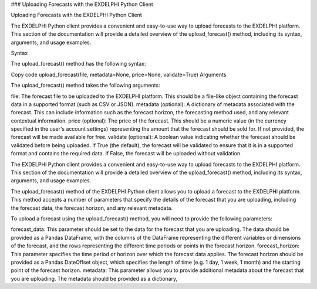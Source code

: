 ### Uploading Forecasts with the EXDELPHI Python Client

Uploading Forecasts with the EXDELPHI Python Client

The EXDELPHI Python client provides a convenient and easy-to-use way to upload forecasts to the EXDELPHI platform. This section of the documentation will provide a detailed overview of the upload_forecast() method, including its syntax, arguments, and usage examples.

Syntax

The upload_forecast() method has the following syntax:

Copy code
upload_forecast(file, metadata=None, price=None, validate=True)
Arguments

The upload_forecast() method takes the following arguments:

file: The forecast file to be uploaded to the EXDELPHI platform. This should be a file-like object containing the forecast data in a supported format (such as CSV or JSON).
metadata (optional): A dictionary of metadata associated with the forecast. This can include information such as the forecast horizon, the forecasting method used, and any relevant contextual information.
price (optional): The price of the forecast. This should be a numeric value (in the currency specified in the user's account settings) representing the amount that the forecast should be sold for. If not provided, the forecast will be made available for free.
validate (optional): A boolean value indicating whether the forecast should be validated before being uploaded. If True (the default), the forecast will be validated to ensure that it is in a supported format and contains the required data. If False, the forecast will be uploaded without validation.


The EXDELPHI Python client provides a convenient and easy-to-use way to upload forecasts to the EXDELPHI platform. This section of the documentation will provide a detailed overview of the upload_forecast() method, including its syntax, arguments, and usage examples.

The upload_forecast() method of the EXDELPHI Python client allows you to upload a forecast to the EXDELPHI platform. This method accepts a number of parameters that specify the details of the forecast that you are uploading, including the forecast data, the forecast horizon, and any relevant metadata.

To upload a forecast using the upload_forecast() method, you will need to provide the following parameters:

forecast_data: This parameter should be set to the data for the forecast that you are uploading. The data should be provided as a Pandas DataFrame, with the columns of the DataFrame representing the different variables or dimensions of the forecast, and the rows representing the different time periods or points in the forecast horizon.
forecast_horizon: This parameter specifies the time period or horizon over which the forecast data applies. The forecast horizon should be provided as a Pandas DateOffset object, which specifies the length of time (e.g. 1 day, 1 week, 1 month) and the starting point of the forecast horizon.
metadata: This parameter allows you to provide additional metadata about the forecast that you are uploading. The metadata should be provided as a dictionary,



